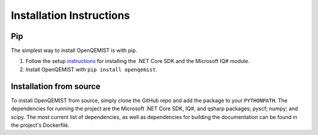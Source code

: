 Installation Instructions
==================================

Pip
___
The simplest way to install OpenQEMIST is with pip.

1. Follow the setup instructions_ for installing the .NET Core SDK and the Microsoft IQ# module.

2. Install OpenQEMIST with ``pip install openqemist``.

.. _instructions: https://docs.microsoft.com/en-us/quantum/install-guide/?view=qsharp-preview

Installation from source
________________________
To install OpenQEMIST from source, simply clone the GitHub repo and add the package
to your ``PYTHONPATH``. The dependencies for running the project are the Microsoft
.NET Core SDK, IQ#, and qsharp packages; pyscf; numpy; and scipy. The most current
list of dependencies, as well as dependencies for building the documentation can
be found in the project's Dockerfile.
